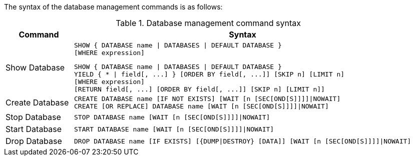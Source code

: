 The syntax of the database management commands is as follows:

.Database management command syntax
[options="header", width="100%", cols="1,5a"]
|===
| Command | Syntax
| Show Database
| [source]
SHOW { DATABASE name \| DATABASES \| DEFAULT DATABASE }
[WHERE expression]

[source]
SHOW { DATABASE name \| DATABASES \| DEFAULT DATABASE }
YIELD { * \| field[, ...] } [ORDER BY field[, ...]] [SKIP n] [LIMIT n]
[WHERE expression]
[RETURN field[, ...] [ORDER BY field[, ...]] [SKIP n] [LIMIT n]]
| Create Database
| [source]
CREATE DATABASE name [IF NOT EXISTS] [WAIT [n [SEC[OND[S]]]]\|NOWAIT]
CREATE [OR REPLACE] DATABASE name [WAIT [n [SEC[OND[S]]]]\|NOWAIT]
|Stop Database
| [source]
STOP DATABASE name [WAIT [n [SEC[OND[S]]]]\|NOWAIT]
|Start Database
| [source]
START DATABASE name [WAIT [n [SEC[OND[S]]]]\|NOWAIT]
|Drop Database
| [source]
DROP DATABASE name [IF EXISTS] [{DUMP\|DESTROY} [DATA]] [WAIT [n [SEC[OND[S]]]]\|NOWAIT]
|===

